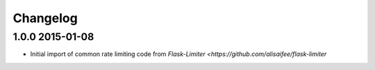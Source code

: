 .. :changelog:

Changelog
---------

1.0.0 2015-01-08
================
* Initial import of common rate limiting code from `Flask-Limiter <https://github.com/alisaifee/flask-limiter`
